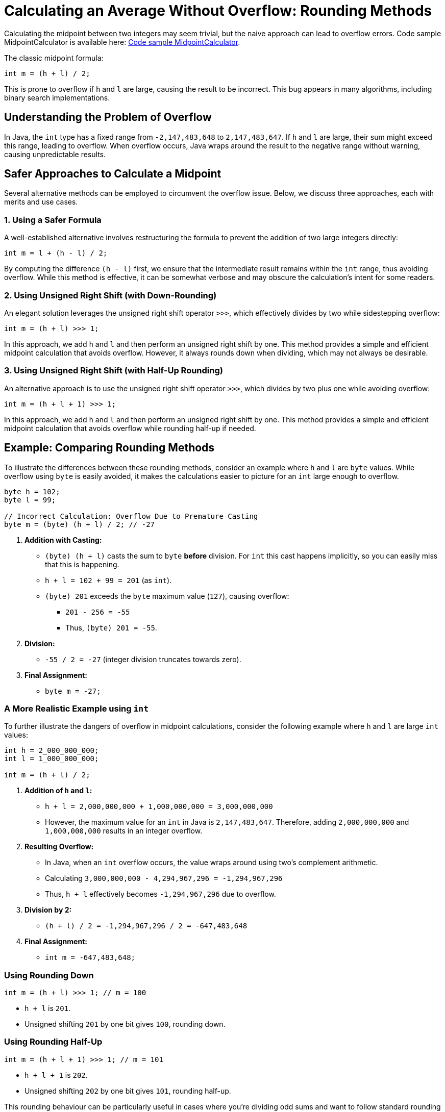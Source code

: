 = Calculating an Average Without Overflow: Rounding Methods
:source-highlighter: rouge

Calculating the midpoint between two integers may seem trivial, but the naive approach can lead to overflow errors.
Code sample MidpointCalculator is available here: https://github.com/Vanilla-Java/Blog/blob/main/core-concepts/src/main/java/blog/vanillajava/MidpointCalculator.java[Code sample MidpointCalculator].

The classic midpoint formula:

[source,java]
----
int m = (h + l) / 2;
----

This is prone to overflow if `h` and `l` are large, causing the result to be incorrect.
This bug appears in many algorithms, including binary search implementations.

== Understanding the Problem of Overflow

In Java, the `int` type has a fixed range from `-2,147,483,648` to `2,147,483,647`.
If `h` and `l` are large, their sum might exceed this range, leading to overflow.
When overflow occurs, Java wraps around the result to the negative range without warning, causing unpredictable results.

== Safer Approaches to Calculate a Midpoint

Several alternative methods can be employed to circumvent the overflow issue.
Below, we discuss three approaches, each with merits and use cases.

=== 1. Using a Safer Formula

A well-established alternative involves restructuring the formula to prevent the addition of two large integers directly:

[source,java]
----
int m = l + (h - l) / 2;
----

By computing the difference `(h - l)` first, we ensure that the intermediate result remains within the `int` range, thus avoiding overflow.
While this method is effective, it can be somewhat verbose and may obscure the calculation's intent for some readers.

=== 2. Using Unsigned Right Shift (with Down-Rounding)

An elegant solution leverages the unsigned right shift operator `>>>`, which effectively divides by two while sidestepping overflow:

[source,java]
----
int m = (h + l) >>> 1;
----

In this approach, we add `h` and `l` and then perform an unsigned right shift by one.
This method provides a simple and efficient midpoint calculation that avoids overflow.
However, it always rounds down when dividing, which may not always be desirable.

=== 3. Using Unsigned Right Shift (with Half-Up Rounding)

An alternative approach is to use the unsigned right shift operator `>>>`, which divides by two plus one while avoiding overflow:

[source,java]
----
int m = (h + l + 1) >>> 1;
----

In this approach, we add `h` and `l` and then perform an unsigned right shift by one.
This method provides a simple and efficient midpoint calculation that avoids overflow while rounding half-up if needed.

== Example: Comparing Rounding Methods

To illustrate the differences between these rounding methods, consider an example where `h` and `l` are `byte` values.
While overflow using `byte` is easily avoided, it makes the calculations easier to picture for an `int` large enough to overflow.

[source,java]
----
byte h = 102;
byte l = 99;

// Incorrect Calculation: Overflow Due to Premature Casting
byte m = (byte) (h + l) / 2; // -27
----

. *Addition with Casting:*
* `(byte) (h + l)` casts the sum to `byte` *before* division.
For `int` this cast happens implicitly, so you can easily miss that this is happening.
* `h + l = 102 + 99 = 201` (as `int`).
* `(byte) 201` exceeds the `byte` maximum value (`127`), causing overflow:

** `201 - 256 = -55`
** Thus, `(byte) 201 = -55`.

. *Division:*
* `-55 / 2 = -27` (integer division truncates towards zero).

. *Final Assignment:*
* `byte m = -27;`

=== A More Realistic Example using `int`

To further illustrate the dangers of overflow in midpoint calculations, consider the following example where `h` and `l` are large `int` values:

[source,java]
----
int h = 2_000_000_000;
int l = 1_000_000_000;

int m = (h + l) / 2;
----

. *Addition of `h` and `l`:*
* `h + l = 2,000,000,000 + 1,000,000,000 = 3,000,000,000`
* However, the maximum value for an `int` in Java is `2,147,483,647`.
Therefore, adding `2,000,000,000` and `1,000,000,000` results in an integer overflow.

. *Resulting Overflow:*
* In Java, when an `int` overflow occurs, the value wraps around using two's complement arithmetic.
* Calculating `3,000,000,000 - 4,294,967,296 = -1,294,967,296`
* Thus, `h + l` effectively becomes `-1,294,967,296` due to overflow.

. *Division by 2:*
* `(h + l) / 2 = -1,294,967,296 / 2 = -647,483,648`

. *Final Assignment:*
* `int m = -647,483,648;`

=== Using Rounding Down

[source,java]
----
int m = (h + l) >>> 1; // m = 100
----

* `h + l` is `201`.
* Unsigned shifting `201` by one bit gives `100`, rounding down.

=== Using Rounding Half-Up

[source,java]
----
int m = (h + l + 1) >>> 1; // m = 101
----

* `h + l + 1` is `202`.
* Unsigned shifting `202` by one bit gives `101`, rounding half-up.

This rounding behaviour can be particularly useful in cases where you're dividing odd sums and want to follow standard rounding conventions.

== Performance and Efficiency Considerations

Performance implications should be taken into account when selecting a midpoint calculation method.
The bitwise operations employed in the unsigned right shift methods are highly efficient, often outperforming their arithmetic counterparts.
Additionally, these methods reduce the risk of overflow without introducing significant computational overhead.

Choosing an efficient and safe midpoint calculation is paramount for performance-critical applications, such as low-latency trading systems or real-time data processing.
Tools like Java Microbenchmark Harness (JMH) can be utilised to benchmark these methods and validate their performance characteristics in your specific context.

== Practical Applications of Rounding Choices

Using `(h + l) >>> 1` is ideal when you want the midpoint calculation to round down, which is often preferred in low-level programming and binary search algorithms.
On the other hand, if you need rounding to the nearest integer in scenarios where the halfway point should round up (known as _round half-up_), using `(h + l + 1) >>> 1` gives you that flexibility.

== Summary

Avoid using `(h + l) / 2` when calculating a safe midpoint between two integers as it risks overflow.
Instead:

* Use `(h + l) >>> 1` for a midpoint that rounds down.
* Use `(h + l + 1) >>> 1` for a midpoint that rounds half-up, rounding up in cases where the sum is odd.

These options allow you to control rounding behaviour precisely and avoid subtle bugs that might emerge in large data handling, ensuring safer, more predictable algorithms.

== Key Points

* The classic midpoint formula can cause overflow with large integers.
* Alternative formulas prevent overflow by restructuring the calculation.
* Bitwise operations offer efficient and safe midpoint calculations.
* Rounding behaviour can be tailored to application-specific needs.
* Performance considerations are crucial in selecting the appropriate method.

== About the Author

As the CEO of https://chronicle.software/[Chronicle Software], https://www.linkedin.com/in/peterlawrey/[Peter Lawrey] leads the development of cutting-edge, low-latency solutions trusted by https://chronicle.software/8-out-of-11-investment-banks/[8 out of the top 11 global investment banks].
With decades of experience in the financial technology sector, he specialises in delivering ultra-efficient enabling technology that empowers businesses to handle massive volumes of data with unparalleled speed and reliability.
Peter's deep technical expertise and passion for sharing knowledge have established him as a thought leader and mentor in the Java and FinTech communities.
Follow Peter on https://bsky.app/profile/peterlawrey.bsky.social[BlueSky] or https://mastodon.social/@PeterLawrey[Mastodon].
